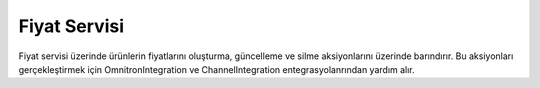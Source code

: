 Fiyat Servisi
============================================
Fiyat servisi üzerinde ürünlerin fiyatlarını oluşturma, güncelleme ve silme aksiyonlarını
üzerinde barındırır. Bu aksiyonları gerçekleştirmek için OmnitronIntegration ve
ChannelIntegration entegrasyolanrından yardım alır.

.. class:: PriceService(object)

  .. method:: update_product_prices(self, is_sync=True, is_success_log=True, add_product_objects=False, add_stock=False)

    Bu fonksiyon öncelikle Akinon Omnitron'a bağlanır ve satış kanalına güncellemesi iletilebilecek
    ürünlerin fiyat bilgisini çeker. Sonrasında Satış Kanalına *send_updated_prices*
    komutu aracılığıyla iletilir. *is_sync* parametresinin aldığı değere göre
    satış kanalı ile kurulacak iletişimin senkron mu asenkron mu olacağına karar verir.
    Asenkron olacak ise **batch_service** üzerinden gerkli kayıtlar oluşturulur.
    Bir hata ile karşılaşılır ise *error_report* oluşturulur.

  .. method:: insert_product_prices(self, is_sync=True, is_success_log=True, add_product_objects=False, add_stock=False)

    Bu fonksiyon öncelikle Akinon Omnitron'a bağlanır ve satış kanalına eklenebilecek
    ürünlerin fiyat bilgisini çeker. Sonrasında Satış Kanalına *send_inserted_prices*
    komutu aracılığıyla iletilir. *is_sync* parametresinin aldığı değere göre
    satış kanalı ile kurulacak iletişimin senkron mu asenkron mu olacağına karar verir.
    Asenkron olacak ise **batch_service** üzerinden gerkli kayıtlar oluşturulur.
    Bir hata ile karşılaşılır ise *error_report* oluşturulur.

  .. method:: insert_product_prices_from_extra_price_list(self, is_sync=True, is_success_log=True, add_product_objects=False, add_stock=False)

    Bu fonksiyon öncelikle Akinon Omnitron'a bağlanır ve satış kanalına eklenebilecek
    ürünlerin ekstra fiyat bilgisini çeker. Sonrasında Satış Kanalına *send_inserted_prices*
    komutu aracılığıyla iletilir. *is_sync* parametresinin aldığı değere göre
    satış kanalı ile kurulacak iletişimin senkron mu asenkron mu olacağına karar verir.
    Asenkron olacak ise **batch_service** üzerinden gerkli kayıtlar oluşturulur.
    Bir hata ile karşılaşılır ise *error_report* oluşturulur.

  .. method:: update_product_prices_from_extra_price_list(self, is_sync=True, is_success_log=True, add_product_objects=False, add_stock=False)

    Bu fonksiyon öncelikle Akinon Omnitron'a bağlanır ve satış kanalına güncellemesi iletilebilecek
    ürünlerin ekstra fiyat bilgisini çeker. Sonrasında Satış Kanalına *send_updated_prices*
    komutu aracılığıyla iletilir. *is_sync* parametresinin aldığı değere göre
    satış kanalı ile kurulacak iletişimin senkron mu asenkron mu olacağına karar verir.
    Asenkron olacak ise **batch_service** üzerinden gerkli kayıtlar oluşturulur.
    Bir hata ile karşılaşılır ise *error_report* oluşturulur.

  .. method:: get_currency_mappings(self)

    Bu fonksiyon yardımcı görevi görür. OmnitronIntegration üzerinde bulunan
    konfigrasyon üzerinden *CURRENCY_MAPPINGS* okur ve formatlayıp döndürür.

  .. method:: get_price_batch_requests(self, is_success_log=True)

    Bu fonksiyon öncelikle Akinon Omnitron'a bağlanır ve satış kanalına ürün yaratmak/güncellemek
    için iletilmiş ve işlemi devam eden **batch_request** 'leri çeker.
    Sonrasında Satış Kanalından *check_products* komutu aracılığıyla sorgular.
    Bir hata ile karşılaşılır ise *error_report* oluşturulur. Son olarak
    satış kanalından gelen cevabı Akinon Omnitrona ileterek akışı tamamlar.



